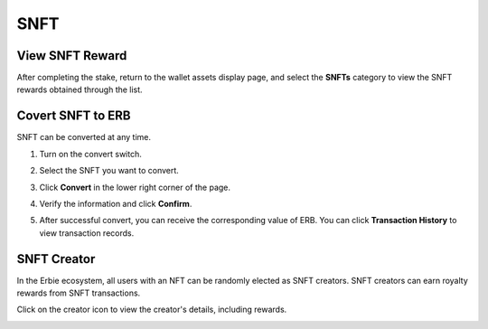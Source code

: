 SNFT
================
View SNFT Reward
~~~~~~~~~~~~~~~~~~~~~~~~~~~~~
After completing the stake, return to the wallet assets display page, and select the **SNFTs** category to view the SNFT rewards obtained through the list.

.. image::  /_static/png/snft.png

Covert SNFT to ERB
~~~~~~~~~~~~~~~~~~~~~~~~~~~~~
SNFT can be converted at any time.

1. Turn on the convert switch.

   .. image::  /_static/png/convert_swtich.png

2. Select the SNFT you want to convert.

   .. image::  /_static/png/convert_select.png

3. Click **Convert** in the lower right corner of the page.

4. Verify the information and click **Confirm**.

   .. image::  /_static/png/convert_confirm.png

5. After successful convert, you can receive the corresponding value of ERB. You can click **Transaction History** to view transaction records.
    
   .. image::  /_static/png/convert_done.png

SNFT Creator
~~~~~~~~~~~~~~~~~~~~~
In the Erbie ecosystem, all users with an NFT can be randomly elected as SNFT creators. SNFT creators can earn royalty rewards from SNFT transactions.

Click on the creator icon to view the creator's details, including rewards.

.. image::  /_static/png/creator.png